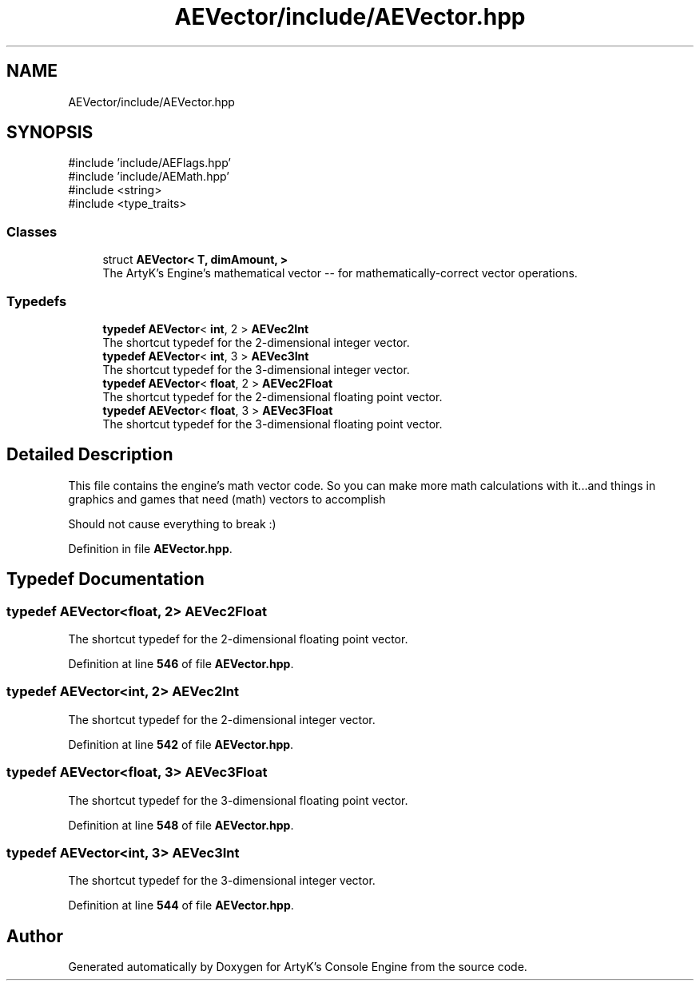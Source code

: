 .TH "AEVector/include/AEVector.hpp" 3 "Thu Feb 15 2024 11:57:32" "Version v0.0.8.5a" "ArtyK's Console Engine" \" -*- nroff -*-
.ad l
.nh
.SH NAME
AEVector/include/AEVector.hpp
.SH SYNOPSIS
.br
.PP
\fR#include 'include/AEFlags\&.hpp'\fP
.br
\fR#include 'include/AEMath\&.hpp'\fP
.br
\fR#include <string>\fP
.br
\fR#include <type_traits>\fP
.br

.SS "Classes"

.in +1c
.ti -1c
.RI "struct \fBAEVector< T, dimAmount, >\fP"
.br
.RI "The ArtyK's Engine's mathematical vector -- for mathematically-correct vector operations\&. "
.in -1c
.SS "Typedefs"

.in +1c
.ti -1c
.RI "\fBtypedef\fP \fBAEVector\fP< \fBint\fP, 2 > \fBAEVec2Int\fP"
.br
.RI "The shortcut typedef for the 2-dimensional integer vector\&. "
.ti -1c
.RI "\fBtypedef\fP \fBAEVector\fP< \fBint\fP, 3 > \fBAEVec3Int\fP"
.br
.RI "The shortcut typedef for the 3-dimensional integer vector\&. "
.ti -1c
.RI "\fBtypedef\fP \fBAEVector\fP< \fBfloat\fP, 2 > \fBAEVec2Float\fP"
.br
.RI "The shortcut typedef for the 2-dimensional floating point vector\&. "
.ti -1c
.RI "\fBtypedef\fP \fBAEVector\fP< \fBfloat\fP, 3 > \fBAEVec3Float\fP"
.br
.RI "The shortcut typedef for the 3-dimensional floating point vector\&. "
.in -1c
.SH "Detailed Description"
.PP 
This file contains the engine's math vector code\&. So you can make more math calculations with it\&.\&.\&.and things in graphics and games that need (math) vectors to accomplish
.PP
Should not cause everything to break :) 
.PP
Definition in file \fBAEVector\&.hpp\fP\&.
.SH "Typedef Documentation"
.PP 
.SS "\fBtypedef\fP \fBAEVector\fP<\fBfloat\fP, 2> \fBAEVec2Float\fP"

.PP
The shortcut typedef for the 2-dimensional floating point vector\&. 
.PP
Definition at line \fB546\fP of file \fBAEVector\&.hpp\fP\&.
.SS "\fBtypedef\fP \fBAEVector\fP<\fBint\fP, 2> \fBAEVec2Int\fP"

.PP
The shortcut typedef for the 2-dimensional integer vector\&. 
.PP
Definition at line \fB542\fP of file \fBAEVector\&.hpp\fP\&.
.SS "\fBtypedef\fP \fBAEVector\fP<\fBfloat\fP, 3> \fBAEVec3Float\fP"

.PP
The shortcut typedef for the 3-dimensional floating point vector\&. 
.PP
Definition at line \fB548\fP of file \fBAEVector\&.hpp\fP\&.
.SS "\fBtypedef\fP \fBAEVector\fP<\fBint\fP, 3> \fBAEVec3Int\fP"

.PP
The shortcut typedef for the 3-dimensional integer vector\&. 
.PP
Definition at line \fB544\fP of file \fBAEVector\&.hpp\fP\&.
.SH "Author"
.PP 
Generated automatically by Doxygen for ArtyK's Console Engine from the source code\&.
